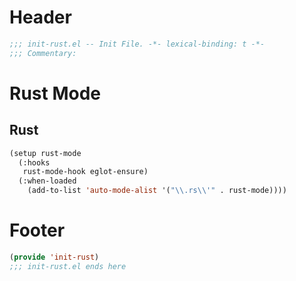 * Header
#+begin_src emacs-lisp
  ;;; init-rust.el -- Init File. -*- lexical-binding: t -*-
  ;;; Commentary:

#+end_src

* Rust Mode

** Rust
#+begin_src emacs-lisp
  (setup rust-mode
    (:hooks
     rust-mode-hook eglot-ensure)
    (:when-loaded
      (add-to-list 'auto-mode-alist '("\\.rs\\'" . rust-mode))))
#+end_src

* COMMENT Flycheck-rust
#+begin_src emacs-lisp
  (setup flycheck-rust
    (:after rust-mode
      (add-hook 'flycheck-mode-hook #'flycheck-rust-setup)))
#+end_src


* Footer
#+begin_src emacs-lisp
(provide 'init-rust)
;;; init-rust.el ends here
#+end_src
